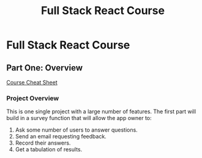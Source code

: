 #+TITLE: Full Stack React Course
#+STARTUP: indent
#+STARTUP: overview
* Full Stack React Course
** Part One: Overview
[[https://docs.google.com/document/d/1ZVLphlOH0PEOUCd5v2UJVHiRSKuYjJI-AS4xQWYXmq8/edit#heading=h.fnjk6vnqzbqk][Course Cheat Sheet]]
*** Project Overview
This is one single project with a large number of features.  The first part will build in a survey function that will allow the app owner to:
1. Ask some number of users to answer questions.
2. Send an email requesting feedback.
3. Record their answers.
4. Get a tabulation of results.

